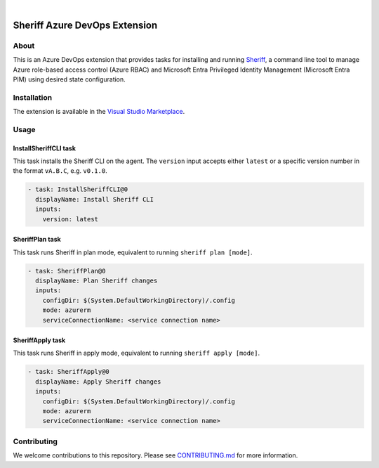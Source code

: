 .. image:: https://github.com/gofrontier-com/sheriff-azure-devops-extension/actions/workflows/ci.yml/badge.svg
    :target: https://github.com/gofrontier-com/sheriff-azure-devops-extension/actions/workflows/ci.yml
.. image:: https://github.com/gofrontier-com/sheriff-azure-devops-extension/actions/workflows/release.yml/badge.svg
    :target: https://github.com/gofrontier-com/sheriff-azure-devops-extension/actions/workflows/release.yml

|

.. image:: images/extension-icon.png
  :width: 200
  :alt: Sheriff logo
  :align: center

==============================
Sheriff Azure DevOps Extension
==============================

-----
About
-----

This is an Azure DevOps extension that provides tasks for installing and running
`Sheriff <https://github.com/gofrontier-com/sheriff>`_, a command line tool to
manage Azure role-based access control (Azure RBAC) and Microsoft Entra
Privileged Identity Management (Microsoft Entra PIM) using desired state configuration.

------------
Installation
------------

The extension is available in the `Visual Studio Marketplace <https://marketplace.visualstudio.com/items?itemName=gofrontier.Sheriff>`_.

-----
Usage
-----

~~~~~~~~~~~~~~~~~~~~~~
InstallSheriffCLI task
~~~~~~~~~~~~~~~~~~~~~~

This task installs the Sheriff CLI on the agent. The ``version`` input accepts either
``latest`` or a specific version number in the format ``vA.B.C``, e.g. ``v0.1.0``.

.. code:: yaml

  - task: InstallSheriffCLI@0
    displayName: Install Sheriff CLI
    inputs:
      version: latest

~~~~~~~~~~~~~~~~
SheriffPlan task
~~~~~~~~~~~~~~~~

This task runs Sheriff in plan mode, equivalent to running ``sheriff plan [mode]``.

.. code:: yaml

  - task: SheriffPlan@0
    displayName: Plan Sheriff changes
    inputs:
      configDir: $(System.DefaultWorkingDirectory)/.config
      mode: azurerm
      serviceConnectionName: <service connection name>

~~~~~~~~~~~~~~~~~
SheriffApply task
~~~~~~~~~~~~~~~~~

This task runs Sheriff in apply mode, equivalent to running ``sheriff apply [mode]``.

.. code:: yaml

  - task: SheriffApply@0
    displayName: Apply Sheriff changes
    inputs:
      configDir: $(System.DefaultWorkingDirectory)/.config
      mode: azurerm
      serviceConnectionName: <service connection name>

------------
Contributing
------------

We welcome contributions to this repository. Please see `CONTRIBUTING.md <https://github.com/gofrontier-com/sheriff-azure-devops-extension/tree/main/CONTRIBUTING.md>`_ for more information.

